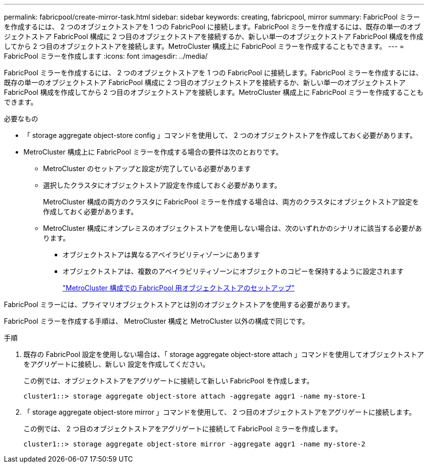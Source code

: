 ---
permalink: fabricpool/create-mirror-task.html 
sidebar: sidebar 
keywords: creating, fabricpool, mirror 
summary: FabricPool ミラーを作成するには、 2 つのオブジェクトストアを 1 つの FabricPool に接続します。FabricPool ミラーを作成するには、既存の単一のオブジェクトストア FabricPool 構成に 2 つ目のオブジェクトストアを接続するか、新しい単一のオブジェクトストア FabricPool 構成を作成してから 2 つ目のオブジェクトストアを接続します。MetroCluster 構成上に FabricPool ミラーを作成することもできます。 
---
= FabricPool ミラーを作成します
:icons: font
:imagesdir: ../media/


[role="lead"]
FabricPool ミラーを作成するには、 2 つのオブジェクトストアを 1 つの FabricPool に接続します。FabricPool ミラーを作成するには、既存の単一のオブジェクトストア FabricPool 構成に 2 つ目のオブジェクトストアを接続するか、新しい単一のオブジェクトストア FabricPool 構成を作成してから 2 つ目のオブジェクトストアを接続します。MetroCluster 構成上に FabricPool ミラーを作成することもできます。

.必要なもの
* 「 storage aggregate object-store config 」コマンドを使用して、 2 つのオブジェクトストアを作成しておく必要があります。
* MetroCluster 構成上に FabricPool ミラーを作成する場合の要件は次のとおりです。
+
** MetroCluster のセットアップと設定が完了している必要があります
** 選択したクラスタにオブジェクトストア設定を作成しておく必要があります。
+
MetroCluster 構成の両方のクラスタに FabricPool ミラーを作成する場合は、両方のクラスタにオブジェクトストア設定を作成しておく必要があります。

** MetroCluster 構成にオンプレミスのオブジェクトストアを使用しない場合は、次のいずれかのシナリオに該当する必要があります。
+
*** オブジェクトストアは異なるアベイラビリティゾーンにあります
*** オブジェクトストアは、複数のアベイラビリティゾーンにオブジェクトのコピーを保持するように設定されます
+
link:setup-object-stores-mcc-task.html["MetroCluster 構成での FabricPool 用オブジェクトストアのセットアップ"]







FabricPool ミラーには、プライマリオブジェクトストアとは別のオブジェクトストアを使用する必要があります。

FabricPool ミラーを作成する手順は、 MetroCluster 構成と MetroCluster 以外の構成で同じです。

.手順
. 既存の FabricPool 設定を使用しない場合は、「 storage aggregate object-store attach 」コマンドを使用してオブジェクトストアをアグリゲートに接続し、新しい 設定を作成してください。
+
この例では、オブジェクトストアをアグリゲートに接続して新しい FabricPool を作成します。

+
[listing]
----
cluster1::> storage aggregate object-store attach -aggregate aggr1 -name my-store-1
----
. 「 storage aggregate object-store mirror 」コマンドを使用して、 2 つ目のオブジェクトストアをアグリゲートに接続します。
+
この例では、 2 つ目のオブジェクトストアをアグリゲートに接続して FabricPool ミラーを作成します。

+
[listing]
----
cluster1::> storage aggregate object-store mirror -aggregate aggr1 -name my-store-2
----

